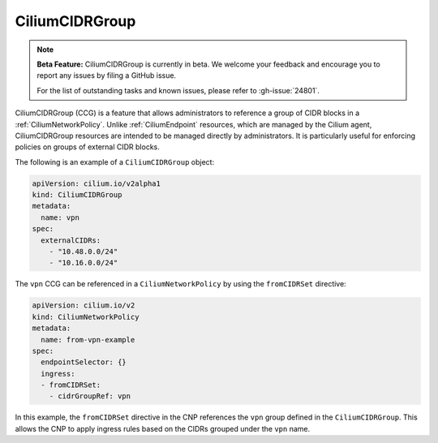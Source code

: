 .. only:: not (epub or latex or html)

    WARNING: You are looking at unreleased Cilium documentation.
    Please use the official rendered version released here:
    https://docs.cilium.io

.. _CiliumCIDRGroup:

***************************
CiliumCIDRGroup
***************************

.. note::

    **Beta Feature:** CiliumCIDRGroup is currently in beta. We welcome your feedback
    and encourage you to report any issues by filing a GitHub issue.

    For the list of outstanding tasks and known issues, please refer to :gh-issue:`24801`.

CiliumCIDRGroup (CCG) is a feature that allows administrators to reference a group of
CIDR blocks in a :ref:`CiliumNetworkPolicy`. Unlike :ref:`CiliumEndpoint` resources,
which are managed by the Cilium agent, CiliumCIDRGroup resources are intended
to be managed directly by administrators.
It is particularly useful for enforcing policies on groups of external CIDR blocks.

The following is an example of a ``CiliumCIDRGroup`` object:


.. code-block:: yaml

  apiVersion: cilium.io/v2alpha1
  kind: CiliumCIDRGroup
  metadata:
    name: vpn
  spec:
    externalCIDRs:
      - "10.48.0.0/24"
      - "10.16.0.0/24"


The ``vpn`` CCG can be referenced in a ``CiliumNetworkPolicy``
by using the ``fromCIDRSet`` directive:


.. code-block:: yaml

  apiVersion: cilium.io/v2
  kind: CiliumNetworkPolicy
  metadata:
    name: from-vpn-example
  spec:
    endpointSelector: {}
    ingress:
    - fromCIDRSet:
      - cidrGroupRef: vpn


In this example, the ``fromCIDRSet`` directive in the CNP references the
``vpn`` group defined in the ``CiliumCIDRGroup``. This allows the CNP to
apply ingress rules based on the CIDRs grouped under the ``vpn`` name.
